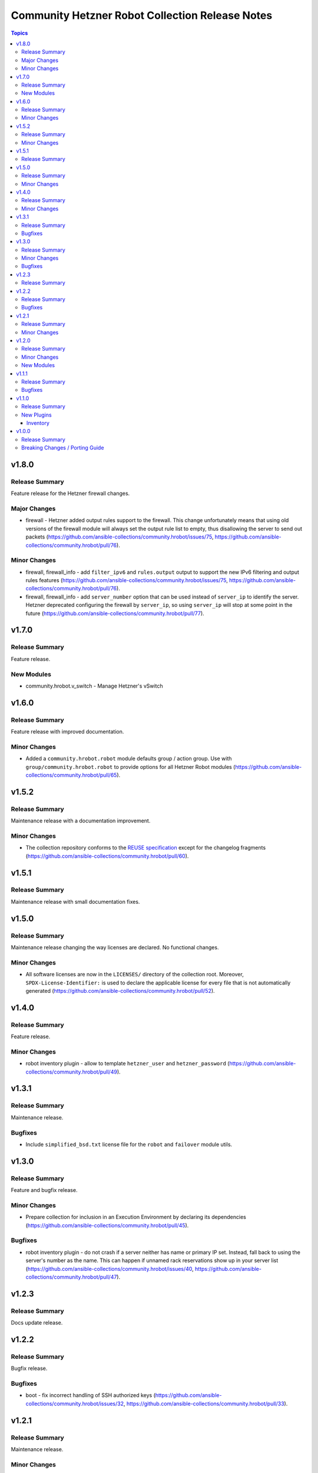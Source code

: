 ================================================
Community Hetzner Robot Collection Release Notes
================================================

.. contents:: Topics


v1.8.0
======

Release Summary
---------------

Feature release for the Hetzner firewall changes.

Major Changes
-------------

- firewall - Hetzner added output rules support to the firewall. This change unfortunately means that using old versions of the firewall module will always set the output rule list to empty, thus disallowing the server to send out packets (https://github.com/ansible-collections/community.hrobot/issues/75, https://github.com/ansible-collections/community.hrobot/pull/76).

Minor Changes
-------------

- firewall, firewall_info - add ``filter_ipv6`` and ``rules.output`` output to support the new IPv6 filtering and output rules features (https://github.com/ansible-collections/community.hrobot/issues/75, https://github.com/ansible-collections/community.hrobot/pull/76).
- firewall, firewall_info - add ``server_number`` option that can be used instead of ``server_ip`` to identify the server. Hetzner deprecated configuring the firewall by ``server_ip``, so using ``server_ip`` will stop at some point in the future (https://github.com/ansible-collections/community.hrobot/pull/77).

v1.7.0
======

Release Summary
---------------

Feature release.

New Modules
-----------

- community.hrobot.v_switch - Manage Hetzner's vSwitch

v1.6.0
======

Release Summary
---------------

Feature release with improved documentation.

Minor Changes
-------------

- Added a ``community.hrobot.robot`` module defaults group / action group. Use with ``group/community.hrobot.robot`` to provide options for all Hetzner Robot modules (https://github.com/ansible-collections/community.hrobot/pull/65).

v1.5.2
======

Release Summary
---------------

Maintenance release with a documentation improvement.

Minor Changes
-------------

- The collection repository conforms to the `REUSE specification <https://reuse.software/spec/>`__ except for the changelog fragments (https://github.com/ansible-collections/community.hrobot/pull/60).

v1.5.1
======

Release Summary
---------------

Maintenance release with small documentation fixes.

v1.5.0
======

Release Summary
---------------

Maintenance release changing the way licenses are declared. No functional changes.

Minor Changes
-------------

- All software licenses are now in the ``LICENSES/`` directory of the collection root. Moreover, ``SPDX-License-Identifier:`` is used to declare the applicable license for every file that is not automatically generated (https://github.com/ansible-collections/community.hrobot/pull/52).

v1.4.0
======

Release Summary
---------------

Feature release.

Minor Changes
-------------

- robot inventory plugin - allow to template ``hetzner_user`` and ``hetzner_password`` (https://github.com/ansible-collections/community.hrobot/pull/49).

v1.3.1
======

Release Summary
---------------

Maintenance release.

Bugfixes
--------

- Include ``simplified_bsd.txt`` license file for the ``robot`` and ``failover`` module utils.

v1.3.0
======

Release Summary
---------------

Feature and bugfix release.

Minor Changes
-------------

- Prepare collection for inclusion in an Execution Environment by declaring its dependencies (https://github.com/ansible-collections/community.hrobot/pull/45).

Bugfixes
--------

- robot inventory plugin - do not crash if a server neither has name or primary IP set. Instead, fall back to using the server's number as the name. This can happen if unnamed rack reservations show up in your server list (https://github.com/ansible-collections/community.hrobot/issues/40, https://github.com/ansible-collections/community.hrobot/pull/47).

v1.2.3
======

Release Summary
---------------

Docs update release.

v1.2.2
======

Release Summary
---------------

Bugfix release.

Bugfixes
--------

- boot - fix incorrect handling of SSH authorized keys (https://github.com/ansible-collections/community.hrobot/issues/32, https://github.com/ansible-collections/community.hrobot/pull/33).

v1.2.1
======

Release Summary
---------------

Maintenance release.

Minor Changes
-------------

- Generic module HTTP support code - fix usage of ``fetch_url`` with changes in latest ansible-core ``devel`` branch (https://github.com/ansible-collections/community.hrobot/pull/30).

v1.2.0
======

Release Summary
---------------

Feature release with multiple new modules.

Minor Changes
-------------

- Avoid internal ansible-core module_utils in favor of equivalent public API available since at least Ansible 2.9 (https://github.com/ansible-collections/community.hrobot/pull/18).
- firewall - rename option ``whitelist_hos`` to ``allowlist_hos``, keep old name as alias (https://github.com/ansible-collections/community.hrobot/pull/15).
- firewall, firewall_info - add return value ``allowlist_hos``, which contains the same value as ``whitelist_hos``. The old name ``whitelist_hos`` will be removed eventually (https://github.com/ansible-collections/community.hrobot/pull/15).
- robot module utils - add ``allow_empty_result`` parameter to ``plugin_open_url_json`` and ``fetch_url_json`` (https://github.com/ansible-collections/community.hrobot/pull/16).

New Modules
-----------

- community.hrobot.boot - Set boot configuration
- community.hrobot.reset - Reset a dedicated server
- community.hrobot.reverse_dns - Set or remove reverse DNS entry for IP
- community.hrobot.server - Update server information
- community.hrobot.server_info - Query information on one or more servers
- community.hrobot.ssh_key - Add, remove or update SSH key
- community.hrobot.ssh_key_info - Query information on SSH keys

v1.1.1
======

Release Summary
---------------

Bugfix release which reduces the number of HTTPS queries for the modules and plugins.

Bugfixes
--------

- robot - force HTTP basic authentication to reduce number of HTTPS requests (https://github.com/ansible-collections/community.hrobot/pull/9).

v1.1.0
======

Release Summary
---------------

Release with a new inventory plugin.

New Plugins
-----------

Inventory
~~~~~~~~~

- community.hrobot.robot - Hetzner Robot inventory source

v1.0.0
======

Release Summary
---------------

The ``community.hrobot`` continues the work on the Hetzner Robot modules from their state in ``community.general`` 1.2.0. The changes listed here are thus relative to the modules ``community.general.hetzner_*``.


Breaking Changes / Porting Guide
--------------------------------

- firewall - now requires the `ipaddress <https://pypi.org/project/ipaddress/>`_ library (https://github.com/ansible-collections/community.hrobot/pull/2).
